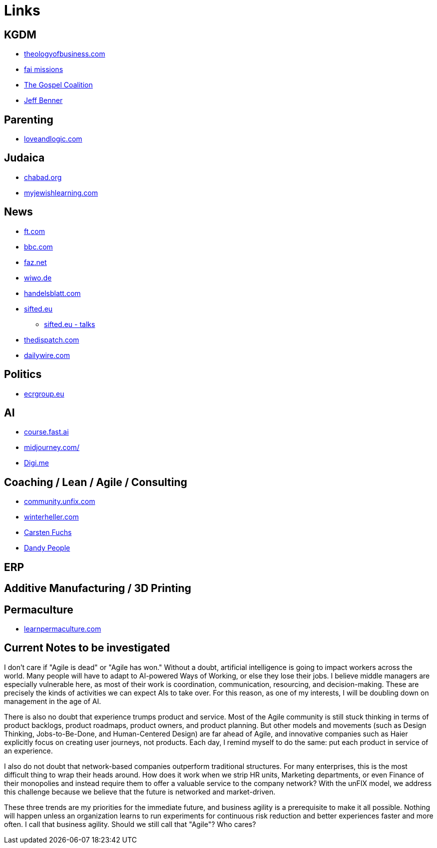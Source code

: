 = Links

== KGDM
* https://www.theologyofbusiness.com/[theologyofbusiness.com]
* https://fai.online/[fai missions]
* https://www.thegospelcoalition.org/[The Gospel Coalition]
* https://www.ancient-hebrew.org/[Jeff Benner]

== Parenting
* https://www.loveandlogic.com/[loveandlogic.com]

== Judaica
* https://www.chabad.org/calendar/view/day.htm[chabad.org]
* https://www.myjewishlearning.com/[myjewishlearning.com]

== News
* https://ft.com[ft.com]
* https://bbc.com[bbc.com]
* https://faz.net[faz.net]
* https://wiwo.de[wiwo.de]
* https://www.handelsblatt.com[handelsblatt.com]
* https://sifted.eu[sifted.eu]
** https://sifted.eu/talks[sifted.eu - talks]
* https://thedispatch.com/[thedispatch.com]
* https://www.dailywire.com/[dailywire.com]

== Politics
* https://ecrgroup.eu/[ecrgroup.eu]

== AI
* https://course.fast.ai/[course.fast.ai]
* https://www.midjourney.com[midjourney.com/]
* https://worlddataexchange.com/[Digi.me]



== Coaching / Lean / Agile / Consulting
* https://community.unfix.com/home[community.unfix.com]
* https://winterheller.com/[winterheller.com]
* https://fuchs-von-morgen.de/[Carsten Fuchs]
* https://dandypeople.com/blog/[Dandy People]





== ERP

== Additive Manufacturing / 3D Printing

== Permaculture
* https://www.learnpermaculture.com/[learnpermaculture.com]

== Current Notes to be investigated

I don't care if "Agile is dead" or "Agile has won."
Without a doubt, artificial intelligence is going to impact workers across the world. Many people will have to adapt to AI-powered Ways of Working, or else they lose their jobs. I believe middle managers are especially vulnerable here, as most of their work is coordination, communication, resourcing, and decision-making. These are precisely the kinds of activities we can expect AIs to take over. For this reason, as one of my interests, I will be doubling down on management in the age of AI.

There is also no doubt that experience trumps product and service. Most of the Agile community is still stuck thinking in terms of product backlogs, product roadmaps, product owners, and product planning. But other models and movements (such as Design Thinking, Jobs-to-Be-Done, and Human-Centered Design) are far ahead of Agile, and innovative companies such as Haier explicitly focus on creating user journeys, not products. Each day, I remind myself to do the same: put each product in service of an experience.

I also do not doubt that network-based companies outperform traditional structures. For many enterprises, this is the most difficult thing to wrap their heads around. How does it work when we strip HR units, Marketing departments, or even Finance of their monopolies and instead require them to offer a valuable service to the company network? With the unFIX model, we address this challenge because we believe that the future is networked and market-driven.

These three trends are my priorities for the immediate future, and business agility is a prerequisite to make it all possible. Nothing will happen unless an organization learns to run experiments for continuous risk reduction and better experiences faster and more often. I call that business agility. Should we still call that "Agile"? Who cares?
